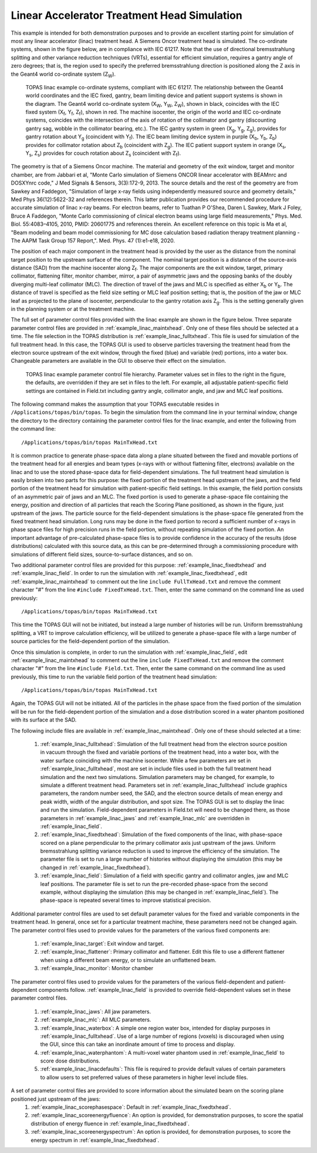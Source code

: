 Linear Accelerator Treatment Head Simulation
--------------------------------------------

This example is intended for both demonstration purposes and to provide an excellent starting point for simulation of most any linear accelerator (linac) treatment head. A Siemens Oncor treatment head is simulated. The co-ordinate systems, shown in the figure below, are in compliance with IEC 61217. Note that the use of directional bremsstrahlung splitting and other variance reduction techniques (VRTs), essential for efficient simulation, requires a gantry angle of zero degrees; that is, the region used to specify the preferred bremsstrahlung direction is positioned along the Z axis in the Geant4 world co-ordinate system (Z\ :sub:`W`\ ).

.. figure:: coordinateSystem.png

   TOPAS linac example co-ordinate systems, compliant with IEC 61217. The relationship between the Geant4 world coordinates and the IEC fixed, gantry, beam limiting device and patient support systems is shown in the diagram. The Geant4 world co-ordinate system (X\ :sub:`W`\ , Y\ :sub:`W`\ , Z\ :sub:`W`\ ), shown in black, coincides with the IEC fixed system (X\ :sub:`f`\ , Y\ :sub:`f`\ , Z\ :sub:`f`\ ), shown in red. The machine isocenter, the origin of the world and IEC co-ordinate systems, coincides with the intersection of the axis of rotation of the collimator and gantry (discounting gantry sag, wobble in the collimator bearing, etc.). The IEC gantry system in green (X\ :sub:`g`\ , Y\ :sub:`g`\ , Z\ :sub:`g`\ ), provides for gantry rotation about Y\ :sub:`g`\  (coincident with Y\ :sub:`f`\ ). The IEC beam limiting device system in purple (X\ :sub:`b`\ , Y\ :sub:`b`\ , Z\ :sub:`b`\ ) provides for collimator rotation about Z\ :sub:`b`\  (coincident with Z\ :sub:`g`\ ). The IEC patient support system in orange (X\ :sub:`s`\ , Y\ :sub:`s`\ , Z\ :sub:`s`\ ) provides for couch rotation about Z\ :sub:`s`\  (coincident with Z\ :sub:`f`\ ). 

The geometry is that of a Siemens Oncor machine. The material and geometry of the exit window, target and monitor chamber, are from Jabbari et al, "Monte Carlo simulation of Siemens ONCOR linear accelerator with BEAMnrc and DOSXYnrc code," J Med Signals & Sensors, 3(3):172-9, 2013. The source details and the rest of the geometry are from Sawkey and Faddegon, "Simulation of large x-ray fields using independently measured source and geometry details," Med Phys 36(12):5622-32 and references therein. This latter publication provides our recommended procedure for accurate simulation of linac x-ray beams. For electron beams, refer to Tuathan P O'Shea, Daren L Sawkey, Mark J Foley, Bruce A Faddegon, "Monte Carlo commissioning of clinical electron beams using large field measurements," Phys. Med. Biol. 55:4083–4105, 2010, PMID: 20601775 and references therein. An excellent reference on this topic is Ma et al, "Beam modeling and beam model commissioning for MC dose calculation based radiation therapy treatment planning - The AAPM Task Group 157 Report,". Med. Phys. 47 (1):e1-e18, 2020.

The position of each major component in the treatment head is provided by the user as the distance from the nominal target position to the upstream surface of the component. The nominal target position is a distance of the source-axis distance (SAD) from the machine isocenter along Z\ :sub:`f`\ . The major components are the exit window, target, primary collimator, flattening filter, monitor chamber, mirror, a pair of asymmetric jaws and the opposing banks of the doubly diverging multi-leaf collimator (MLC). The direction of travel of the jaws and MLC is specified as either X\ :sub:`b`\  or Y\ :sub:`b`\ . The distance of travel is specified as the field size setting or MLC leaf position setting; that is, the position of the jaw or MLC leaf as projected to the plane of isocenter, perpendicular to the gantry rotation axis Z\ :sub:`g`\ . This is the setting generally given in the planning system or at the treatment machine.

The full set of parameter control files provided with the linac example are shown in the figure below. Three separate parameter control files are provided in :ref:`example_linac_maintxhead`. Only one of these files should be selected at a time. The file selection in the TOPAS distribution is :ref:`example_linac_fulltxhead`. This file is used for simulation of the full treatment head. In this case, the TOPAS GUI is used to observe particles traversing the treatment head from the electron source upstream of the exit window, through the fixed (blue) and variable (red) portions, into a water box. Changeable parameters are available in the GUI to observe their effect on the simulation. 

.. figure:: simulationSetup.png

   TOPAS linac example parameter control file hierarchy. Parameter values set in files to the right in the figure, the defaults, are overridden if they are set in files to the left. For example, all adjustable patient-specific field settings are contained in Field.txt including gantry angle, collimator angle, and jaw and MLC leaf positions.

The following command makes the assumption that your TOPAS executable resides in ``/Applications/topas/bin/topas``. To begin the simulation from the command line in your terminal window, change the directory to the directory containing the parameter control files for the linac example, and enter the following from the command line::

    /Applications/topas/bin/topas MainTxHead.txt

It is common practice to generate phase-space data along a plane situated between the fixed and movable portions of the treatment head for all energies and beam types (x-rays with or without flattening filter, electrons) available on the linac and to use the stored phase-space data for field-dependent simulations. The full treatment head simulation is easily broken into two parts for this purpose: the fixed portion of the treatment head upstream of the jaws, and the field portion of the treatment head for simulation with patient-specific field settings. In this example, the field portion consists of an asymmetric pair of jaws and an MLC. The fixed portion is used to generate a phase-space file containing the energy, position and direction of all particles that reach the Scoring Plane positioned, as shown in the figure, just upstream of the jaws. The particle source for the field-dependent simulations is the phase-space file generated from the fixed treatment head simulation. Long runs may be done in the fixed portion to record a sufficient number of x-rays in phase space files for high precision runs in the field portion, without repeating simulation of the fixed portion. An important advantage of pre-calculated phase-space files is to provide confidence in the accuracy of the results (dose distributions) calculated with this source data, as this can be pre-determined through a commissioning procedure with simulations of different field sizes, source-to-surface distances, and so on.

Two additional parameter control files are provided for this purpose: :ref:`example_linac_fixedtxhead` and :ref:`example_linac_field`. In order to run the simulation with :ref:`example_linac_fixedtxhead`, edit :ref:`example_linac_maintxhead` to comment out the line ``include FullTxHead.txt`` and remove the comment character "#" from the line ``#include FixedTxHead.txt``. Then, enter the same command on the command line as used previously::

    /Applications/topas/bin/topas MainTxHead.txt

This time the TOPAS GUI will not be initiated, but instead a large number of histories will be run. Uniform bremsstrahlung splitting, a VRT to improve calculation efficiency, will be utilized to generate a phase-space file with a large number of source particles for the field-dependent portion of the simulation.

Once this simulation is complete, in order to run the simulation with :ref:`example_linac_field`, edit :ref:`example_linac_maintxhead` to comment out the line ``include FixedTxHead.txt`` and remove the comment character "#" from the line ``#include Field.txt``. Then, enter the same command on the command line as used previously, this time to run the variable field portion of the treatment head simulation::

    /Applications/topas/bin/topas MainTxHead.txt

Again, the TOPAS GUI will not be initiated. All of the particles in the phase space from the fixed portion of the simulation will be run for the field-dependent portion of the simulation and a dose distribution scored in a water phantom positioned with its surface at the SAD. 

The following include files are available in :ref:`example_linac_maintxhead`. Only one of these should selected at a time:

     1.	:ref:`example_linac_fulltxhead`: Simulation of the full treatment head from the electron source position in vacuum through the fixed and variable portions of the treatment head, into a water box, with the water surface coinciding with the machine isocenter. While a few parameters are set in :ref:`example_linac_fulltxhead`, most are set in include files used in both the full treatment head simulation and the next two simulations. Simulation parameters may be changed, for example, to simulate a different treatment head. Parameters set in :ref:`example_linac_fulltxhead` include graphics parameters, the random number seed, the SAD, and the electron source details of mean energy and peak width, width of the angular distribution, and spot size. The TOPAS GUI is set to display the linac and run the simulation. Field-dependent parameters in Field.txt will need to be changed there, as those parameters in :ref:`example_linac_jaws` and :ref:`example_linac_mlc` are overridden in :ref:`example_linac_field`. 
     2.	:ref:`example_linac_fixedtxhead`: Simulation of the fixed components of the linac, with phase-space scored on a plane perpendicular to the primary collimator axis just upstream of the jaws. Uniform bremsstrahlung splitting variance reduction is used to improve the efficiency of the simulation. The parameter file is set to run a large number of histories without displaying the simulation (this may be changed in :ref:`example_linac_fixedtxhead`). 
     3.	:ref:`example_linac_field`: Simulation of a field with specific gantry and collimator angles, jaw and MLC leaf positions. The parameter file is set to run the pre-recorded phase-space from the second example, without displaying the simulation (this may be changed in :ref:`example_linac_field`). The phase-space is repeated several times to improve statistical precision.

Additional parameter control files are used to set default parameter values for the fixed and variable components in the treatment head. In general, once set for a particular treatment machine, these parameters need not be changed again. The parameter control files used to provide values for the parameters of the various fixed components are:

     1.	:ref:`example_linac_target`: Exit window and target.
     2.	:ref:`example_linac_flattener`: Primary collimator and flattener. Edit this file to use a different flattener when using a different beam energy, or to simulate an unflattened beam.  	
     3.	:ref:`example_linac_monitor`: Monitor chamber

The parameter control files used to provide values for the parameters of the various field-dependent and patient-dependent components follow. :ref:`example_linac_field` is provided to override field-dependent values set in these parameter control files.

     1.	:ref:`example_linac_jaws`: All jaw parameters. 	
     2.	:ref:`example_linac_mlc`: All MLC parameters. 		
     3.	:ref:`example_linac_waterbox`: A simple one region water box, intended for display purposes in :ref:`example_linac_fulltxhead`. Use of a large number of regions (voxels) is discouraged when using the GUI, since this can take an inordinate amount of time to process and display. 
     4.	:ref:`example_linac_waterphantom`: A multi-voxel water phantom used in :ref:`example_linac_field` to score dose distributions. 
     5.	:ref:`example_linac_linacdefaults`: This file is required to provide default values of certain parameters to allow users to set preferred values of these parameters in higher level include files. 
A set of parameter control files are provided to score information about the simulated beam on the scoring plane positioned just upstream of the jaws: 
     1.	:ref:`example_linac_scorephasespace`: Default in :ref:`example_linac_fixedtxhead`.
     2.	:ref:`example_linac_scoreenergyfluence`: An option is provided, for demonstration purposes, to score the spatial distribution of energy fluence in :ref:`example_linac_fixedtxhead`. 
     3.	:ref:`example_linac_scoreenergyspectrum`: An option is provided, for demonstration purposes, to score the energy spectrum in :ref:`example_linac_fixedtxhead`. 


